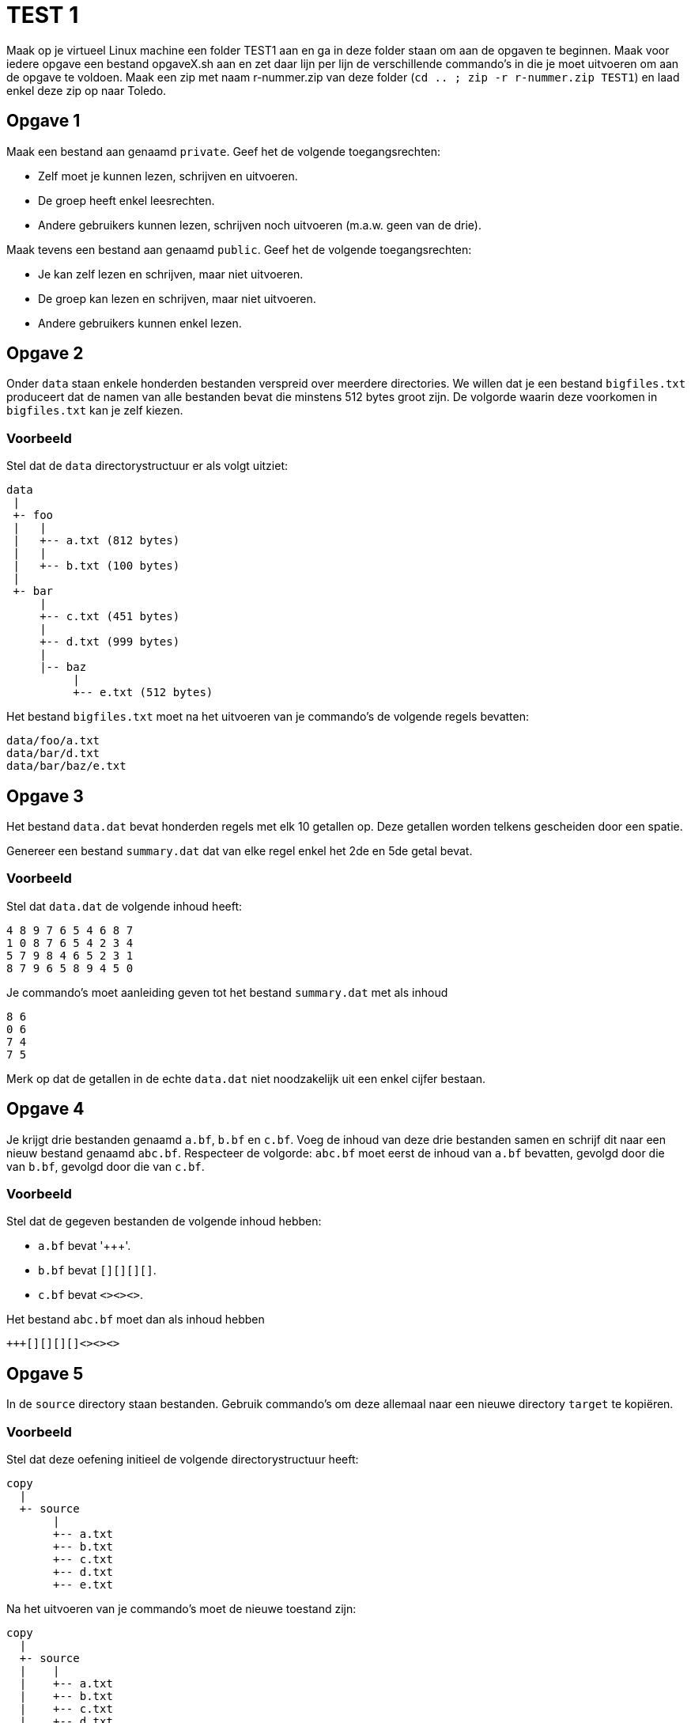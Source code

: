 = TEST 1

Maak op je virtueel Linux machine een folder TEST1 aan en ga in deze folder staan om aan de opgaven te beginnen. 
Maak voor iedere opgave een bestand opgaveX.sh aan en zet daar lijn per lijn de verschillende commando's in die je moet uitvoeren om aan de opgave te voldoen. 
Maak een zip met naam r-nummer.zip van deze folder (`cd .. ; zip -r r-nummer.zip TEST1`) en laad enkel deze zip op naar Toledo.

== Opgave 1
Maak een bestand aan genaamd `private`.
Geef het de volgende toegangsrechten:

* Zelf moet je kunnen lezen, schrijven en uitvoeren.
* De groep heeft enkel leesrechten.
* Andere gebruikers kunnen lezen, schrijven noch uitvoeren (m.a.w. geen van de drie).

Maak tevens een bestand aan genaamd `public`.
Geef het de volgende toegangsrechten:

* Je kan zelf lezen en schrijven, maar niet uitvoeren.
* De groep kan lezen en schrijven, maar niet uitvoeren.
* Andere gebruikers kunnen enkel lezen.

== Opgave 2
Onder `data` staan enkele honderden bestanden verspreid over meerdere directories.
We willen dat je een bestand `bigfiles.txt` produceert dat de namen van alle bestanden bevat die minstens 512 bytes groot zijn.
De volgorde waarin deze voorkomen in `bigfiles.txt` kan je zelf kiezen.

=== Voorbeeld
Stel dat de `data` directorystructuur er als volgt uitziet:

```
data
 |
 +- foo
 |   |
 |   +-- a.txt (812 bytes)
 |   |
 |   +-- b.txt (100 bytes)
 |
 +- bar
     |
     +-- c.txt (451 bytes)
     |
     +-- d.txt (999 bytes)
     |
     |-- baz
          |
          +-- e.txt (512 bytes)
```

Het bestand `bigfiles.txt` moet na het uitvoeren van je commando's de volgende regels bevatten:

```
data/foo/a.txt
data/bar/d.txt
data/bar/baz/e.txt
```

== Opgave 3
Het bestand `data.dat` bevat honderden regels met elk 10 getallen op.
Deze getallen worden telkens gescheiden door een spatie.

Genereer een bestand `summary.dat` dat van elke regel enkel het 2de en 5de getal bevat.

=== Voorbeeld
Stel dat `data.dat` de volgende inhoud heeft:

```
4 8 9 7 6 5 4 6 8 7
1 0 8 7 6 5 4 2 3 4
5 7 9 8 4 6 5 2 3 1
8 7 9 6 5 8 9 4 5 0
```

Je commando's moet aanleiding geven tot het bestand `summary.dat` met als inhoud

```
8 6
0 6
7 4
7 5
```

Merk op dat de getallen in de echte `data.dat` niet noodzakelijk uit een enkel cijfer bestaan.

== Opgave 4
Je krijgt drie bestanden genaamd `a.bf`, `b.bf` en `c.bf`.
Voeg de inhoud van deze drie bestanden samen en schrijf dit naar een nieuw bestand genaamd `abc.bf`.
Respecteer de volgorde: `abc.bf` moet eerst de inhoud van `a.bf` bevatten, gevolgd door die van `b.bf`, gevolgd door die van `c.bf`.

=== Voorbeeld
Stel dat de gegeven bestanden de volgende inhoud hebben:

* `a.bf` bevat '\+++'.
* `b.bf` bevat `[][][][]`.
* `c.bf` bevat `<><><>`.

Het bestand `abc.bf` moet dan als inhoud hebben

```
+++[][][][]<><><>
```

== Opgave 5
In de `source` directory staan bestanden.
Gebruik commando's om deze allemaal naar een nieuwe directory `target` te kopiëren.

=== Voorbeeld
Stel dat deze oefening initieel de volgende directorystructuur heeft:

```
copy
  |
  +- source
       |
       +-- a.txt
       +-- b.txt
       +-- c.txt
       +-- d.txt
       +-- e.txt
```

Na het uitvoeren van je commando's moet de nieuwe toestand zijn:

```
copy
  |
  +- source
  |    |
  |    +-- a.txt
  |    +-- b.txt
  |    +-- c.txt
  |    +-- d.txt
  |    +-- e.txt
  |
  +- target
       |
       +-- a.txt
       +-- b.txt
       +-- c.txt
       +-- d.txt
       +-- e.txt
```

== Opgave 6
Je krijgt een bestand `secret.txt`.
Je wil dit encrypteren, zij het op een zeer rudimentaire manier, nl. door een _monoalfabetische substitutie_.
Het idee is gelukkig veel eenvoudiger dan het klinkt: elke letter moet simpelweg vervangen worden door een andere.
Onderstaande tabel geeft hier een overzicht van:

```
abcdefghijklmnopqrstuvwxyz
bgimojstwzcrhuadvlfxqeynpk
```

Deze tabel moet je als volgt interpreteren:

* `a` moet vervangen worden door `b`
* `b` moet vervangen worden door `g`
* `c` moet vervangen worden door `i`
* Enzovoort.

Schrijf het resultaat weg naar een nieuw bestand `encrypted.txt`.

Alle andere tekens (bv. cijfers, interpunctie) moeten behouden blijven.
Je mag ervan uitgaan dat `secret.txt` enkel lowercase letters bevat.
Je hoeft dus niet `A` naar `B` om te zetten, enkel `a` naar `b`.

=== Voorbeeld
Stel dat `secret.txt` onderstaande inhoud heeft:

```
xyz 123.
```

Je commando moet `encrypted.txt` genereren met als inhoud

```
npk 123.
```

== Opgave 7
Stel dat je wenst te weten of een grote download (bv. 1GB) gelukt is, m.a.w. dat elke gedownloade bit klopt.
Een manier om dat na te gaan is het bestand een tweede maal te downloaden en elke bit te vergelijken.
Dit is echter nogal inefficiënt: ter verificatie moet je een extra GB afhalen.
Vervelend is ook dat de verificatiedownload zelf fouten kan bevatten en daardoor er een kans is op vals alarm.

Een beter alternatief zou zijn dat de site waarvan je het bestand hebt gedownload ook het aantal 1-bits in het bestand zou vermelden.
Je zou dan het aantal 1-bits kunnen tellen in je gedownloade bestand en dat vergelijken met wat op de site staat. Om dit aantal voor te stellen heb je slechts 33 bits nodig.
Je ziet dat dit een hele verbetering is: om je bestand te verifiëren heb je slechts 33 bits extra te downloaden.

Er is hier echter ook weer een ernstig probleem. Stel dat er twee fouten optreden: ergens komt een 0-bit verkeerdelijk aan als een 1-bit, en later komt er tevens een 1-bit foutief aan als een 0-bit.
Hierdoor blijft het totaal aantal 1-bits onveranderd.
Een 2de fout kan dus een eerste fout als het ware "ongedaan" maken, waardoor je niet zou opmerken dat de download mislukt is.

Een betere oplossing bestaat eruit om gebruik te maken van *hashfuncties*.
We besparen je de details, maar het komt erop neer dat ook hier, zoals bij het tellen van de 1-bits, een "samenvatting" van het bestand wordt gemaakt.
Deze samenvatting is hooguit enkele tientallen bytes groot, m.a.w. verwaarloosbaar.
Kenmerkend voor hashfuncties is dat deze zeer chaotisch zijn: als er ook maar 1 bit verandert, krijg je een totaal andere samenvatting.
De kans is hierdoor immens klein dat een foute bit een voorgaande kan "neutraliseren" zoals het geval was hierboven.
Hashfuncties zijn dus een veel robuustere manier om fouten te detecteren.

Er zijn een aantal "officiële" hashfuncties die heel meticuleus ontworpen werden en bruikbaar zijn voor cryptografische doeleinden.
Ze hebben prachtige namen zoals MD5, SHA1, SHA2 en SHA3.
Voor deze opdracht zullen we SHA1 gebruiken.

Je krijgt een bestand `original.txt`.
Bereken er de SHA1 hash van in hexadecimale vorm.
Schrijf dit weg naar `hash.txt`.

## Voorbeeld

Stel dat `original.txt` het woord `abc` bevat.
Je shellscript moet dan een bestand `hash.txt` genereren met als inhoud

```
a9993e364706816aba3e25717850c26c9cd0d89d
```

Merk op dat je inderdaad een heel andere hash krijgt indien je de invoer wat verandert: `abd` geeft als hash `cb4cc28df0fdbe0ecf9d9662e294b118092a5735`, wat geen enkele gelijkenis vertoont met de andere hash.


== Opgave 8
Onder `data` staan tal van bestanden verspreid over meerdere directories.
Zoek naar alle JavaScript bestanden (bestanden met extensie `.js`) en schrijf de namen ervan naar een bestand genaamd `js-files.txt`.
De volgorde waarin deze namen voorkomen maakt niks uit.

## Voorbeeld

```
data
 |
 +- foo
 |   |
 |   +-- a.js
 |   |
 |   +-- b.py
 |
 +- bar
     |
     +-- c.rb
     |
     +-- d.js
     |
     +-- baz
          |
          +-- qux
               |
               +-- e.js
```

Je script moet het bestand `js-files.txt` aanmaken met als inhoud

```
data/foo/a.js
data/bar/d.js
data/bar/baz/qux/e.js
```

== Opgave 9

Je krijgt een bestand `input.txt`.
Je moet deze regel per regel kopiëren naar een bestand `output.txt` waarbij je alle regels weglaat die beginnen met een `\#`.
Merk op dat een regel die `#` bevat, maar niet aan het begin, mee gekopieerd moet worden.
M.a.w. `# abc` moet weggefilterd worden, maar niet `x # abc`.

## Voorbeeld

Stel dat `input.txt` onderstaande inhoud heeft:

```
abc
xyz
# tralala
12345
xyz # once more
# ...
```

Na uitvoering van je script moet er een bestand `output.txt` bestaan met als inhoud

```
abc
xyz
12345
xyz # once more
```
== Opgave 10
Je krijgt een reeks bestanden genaamd `fileNNN` met `NNN` een getal gaande `001` tot `999`.
Hernoem elk van deze bestanden naar `fileNNNb`, m.a.w. voeg een extra `b` toe aan elke bestandsnaam.

=== Voorbeeld
Stel dat je begint met bestanden
```
file001
file002
file003
```
Na je script zouden de bestanden
```
file001b
file002b
file003b
```
moeten heten.

== Opgave 11
Je krijgt een reeks bestanden genaamd `a.txt`, `b.txt`, ... , `z.txt`.
Bepaal van elk de grootte in bytes en schrijf de resultaten naar `sizes.dat`.
Elke regel van `sizes.dat` moet bestaan uit

* De grootte van het bestand in bytes
* Een of meer whitespaces (spaties, tabs, ...)
* De bestandsnaam

De volgorde waarin de bestanden opgelijst worden kan je vrij kiezen.

=== Voorbeeld

Stel dat er slechts drie bestanden zijn, dan zou een mogelijke `sizes.dat` zijn

```
139    a.txt
7867   c.txt
468    b.txt
